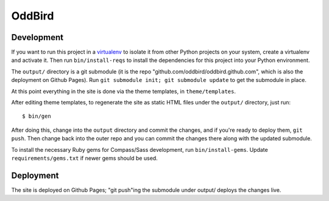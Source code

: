 OddBird
=======

Development
-----------

If you want to run this project in a `virtualenv`_ to isolate it from
other Python projects on your system, create a virtualenv and activate
it.  Then run ``bin/install-reqs`` to install the dependencies for
this project into your Python environment.

The ``output/`` directory is a git submodule (it is the repo
"github.com/oddbird/oddbird.github.com", which is also the deployment on
Github Pages).  Run ``git submodule init; git submodule update`` to get the
submodule in place.

At this point everything in the site is done via the theme templates, in
``theme/templates``.

After editing theme templates, to regenerate the site as static HTML files
under the ``output/`` directory, just run::

   $ bin/gen

After doing this, change into the ``output`` directory and commit the
changes, and if you're ready to deploy them, ``git push``.  Then change back
into the outer repo and you can commit the changes there along with the
updated submodule.

.. _virtualenv: http://www.virtualenv.org

To install the necessary Ruby gems for Compass/Sass development, run
``bin/install-gems``.  Update ``requirements/gems.txt`` if newer gems
should be used.

Deployment
----------

The site is deployed on Github Pages; "git push"ing the submodule under
output/ deploys the changes live.
